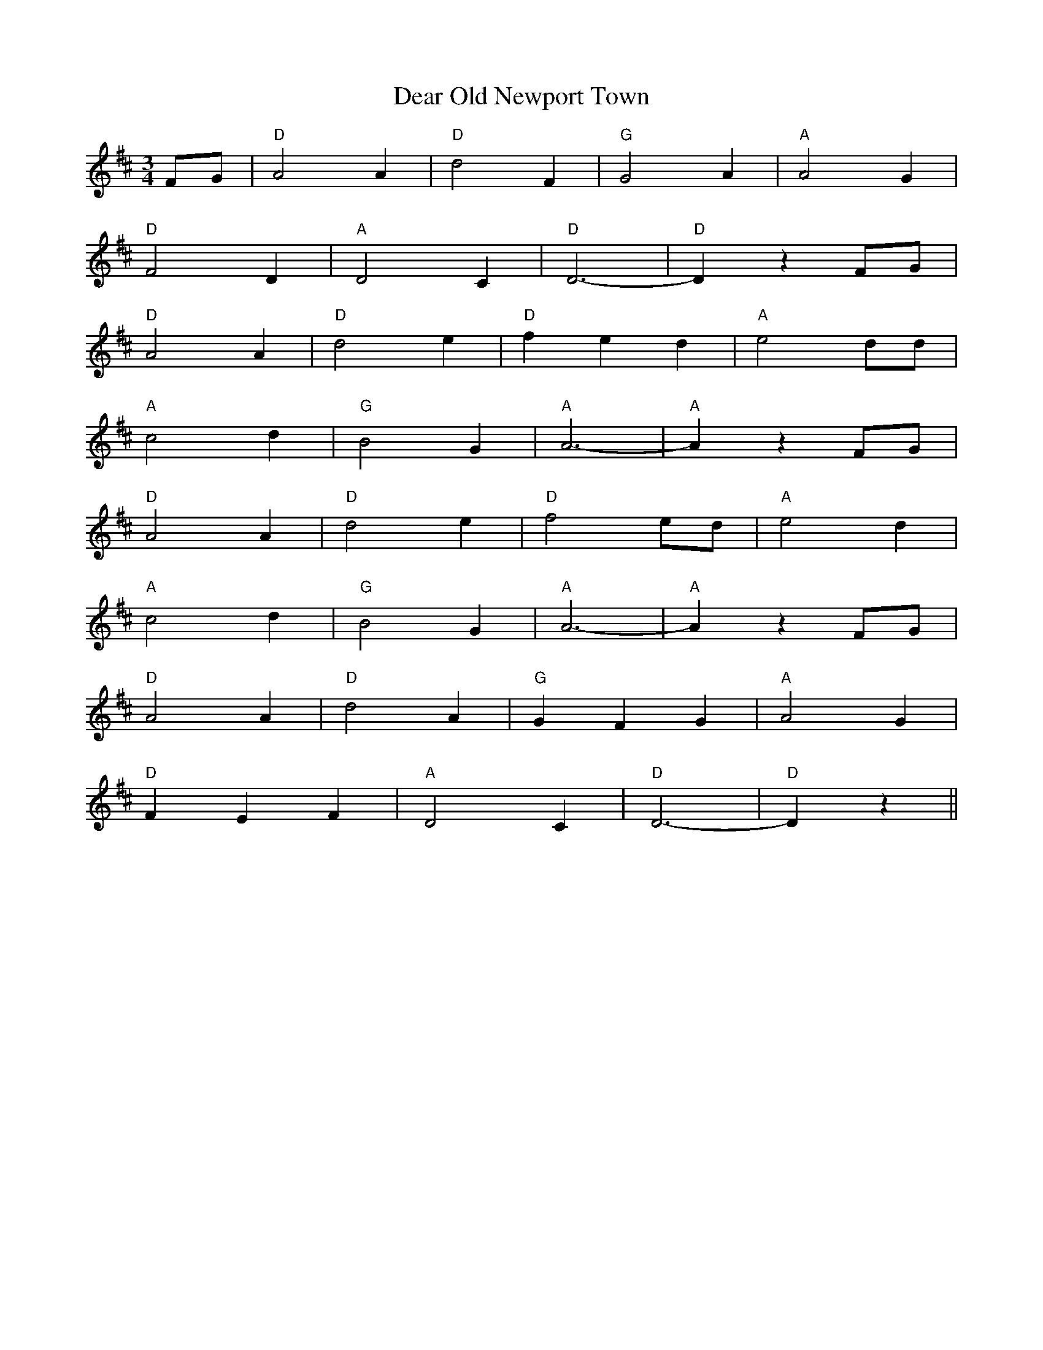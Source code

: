 X: 9686
T: Dear Old Newport Town
R: waltz
M: 3/4
K: Dmajor
FG|"D" A4 A2|"D" d4 F2|"G" G4 A2|"A" A4 G2|
"D" F4 D2|"A" D4 C2|"D" D6-|"D" D2 z2 FG|
"D" A4 A2|"D" d4 e2|"D" f2 e2 d2|"A" e4 dd|
"A" c4 d2|"G" B4 G2|"A" A6-|"A" A2 z2 FG|
"D" A4 A2|"D" d4 e2|"D" f4 ed|"A" e4 d2|
"A" c4 d2|"G" B4 G2|"A" A6-|"A" A2 z2 FG|
"D" A4 A2|"D" d4 A2|"G" G2 F2 G2|"A" A4 G2|
"D" F2 E2 F2|"A" D4 C2|"D" D6-|"D" D2 z2||

